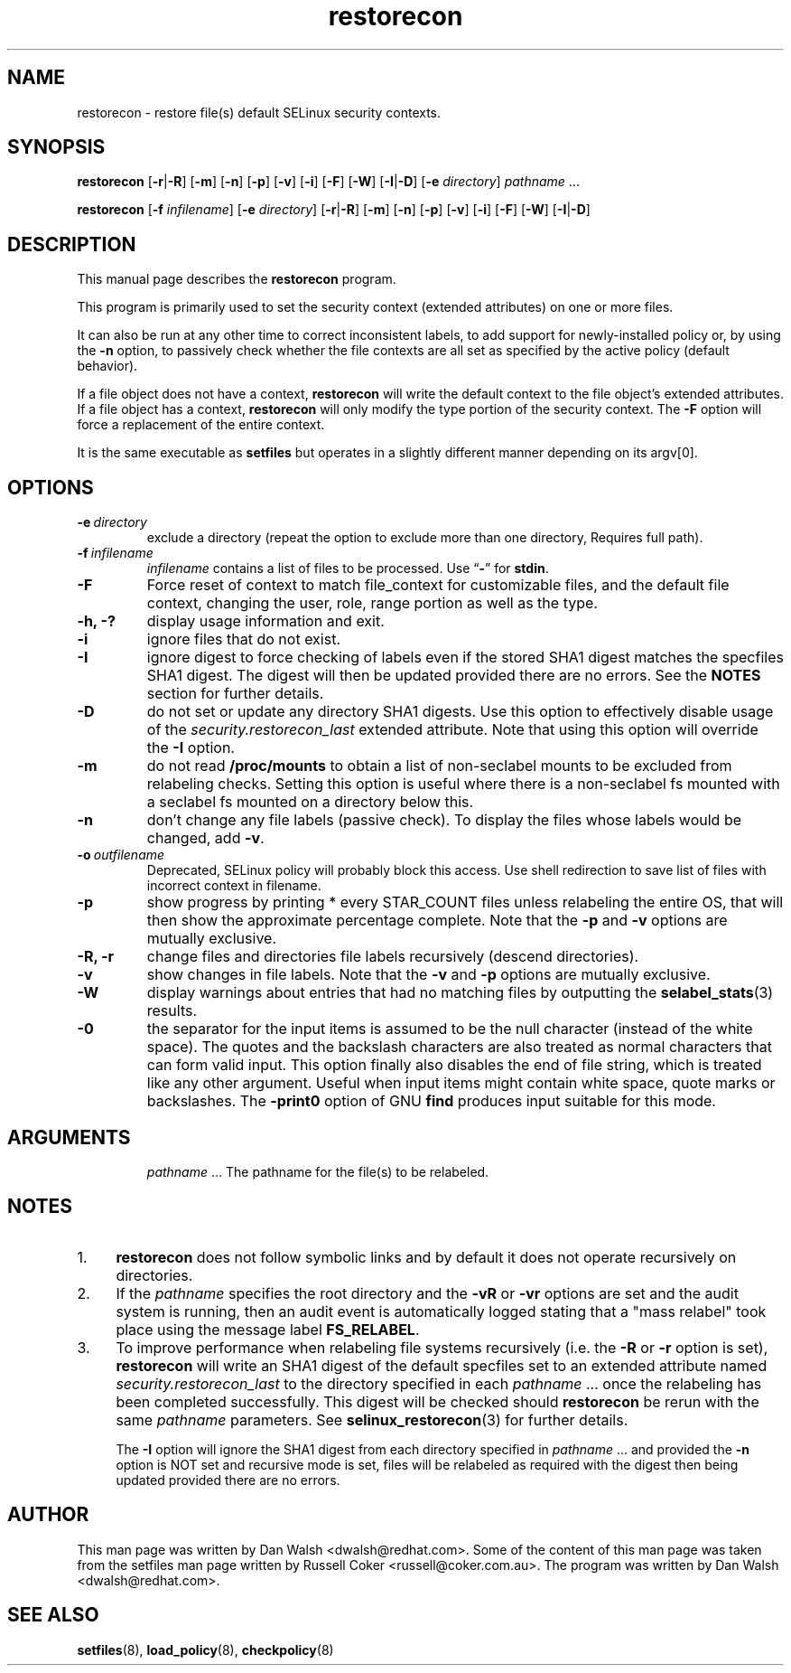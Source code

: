 .TH "restorecon" "8" "10 June 2016" "" "SELinux User Command"
.SH "NAME"
restorecon \- restore file(s) default SELinux security contexts.

.SH "SYNOPSIS"
.B restorecon
.RB [ \-r | \-R ]
.RB [ \-m ]
.RB [ \-n ]
.RB [ \-p ]
.RB [ \-v ]
.RB [ \-i ]
.RB [ \-F ]
.RB [ \-W ]
.RB [ \-I | \-D ]
.RB [ \-e
.IR directory ]
.IR pathname \ ...
.P
.B restorecon
.RB [ \-f
.IR infilename ]
.RB [ \-e
.IR directory ]
.RB [ \-r | \-R ]
.RB [ \-m ]
.RB [ \-n ]
.RB [ \-p ]
.RB [ \-v ]
.RB [ \-i ]
.RB [ \-F ]
.RB [ \-W ]
.RB [ \-I | \-D ]

.SH "DESCRIPTION"
This manual page describes the
.BR restorecon
program.
.P
This program is primarily used to set the security context
(extended attributes) on one or more files.
.P
It can also be run at any other time to correct inconsistent labels, to add
support for newly-installed policy or, by using the
.B \-n
option, to passively
check whether the file contexts are all set as specified by the active policy
(default behavior).
.P
If a file object does not have a context,
.B restorecon
will write the default
context to the file object's extended attributes. If a file object has a
context,
.B restorecon
will only modify the type portion of the security context.
The
.B \-F
option will force a replacement of the entire context.
.P
It is the same executable as
.BR setfiles
but operates in a slightly different manner depending on its argv[0].

.SH "OPTIONS"
.TP
.BI \-e \ directory
exclude a directory (repeat the option to exclude more than one directory, Requires full path).
.TP
.BI \-f \ infilename
.I infilename
contains a list of files to be processed. Use
.RB \*(lq \- \*(rq
for
.BR stdin .
.TP
.B \-F
Force reset of context to match file_context for customizable files, and the
default file context, changing the user, role, range portion as well as the type.
.TP
.B \-h, \-?
display usage information and exit.
.TP
.B \-i
ignore files that do not exist.
.TP
.B \-I
ignore digest to force checking of labels even if the stored SHA1 digest
matches the specfiles SHA1 digest. The digest will then be updated provided
there are no errors. See the
.B NOTES
section for further details.
.TP
.B \-D
do not set or update any directory SHA1 digests. Use this option to
effectively disable usage of the
.IR security.restorecon_last
extended attribute. Note that using this option will override the
.B \-I
option.
.TP
.B \-m
do not read
.B /proc/mounts
to obtain a list of non-seclabel mounts to be excluded from relabeling checks.
Setting this option is useful where there is a non-seclabel fs mounted with a
seclabel fs mounted on a directory below this.
.TP
.B \-n
don't change any file labels (passive check).  To display the files whose labels would be changed, add
.BR \-v .
.TP
.BI \-o \ outfilename
Deprecated, SELinux policy will probably block this access.  Use shell redirection to save list of files with incorrect context in filename.
.TP
.B \-p
show progress by printing * every STAR_COUNT files unless relabeling the entire
OS, that will then show the approximate percentage complete. Note that the
.B \-p
and
.B \-v
options are mutually exclusive.
.TP
.B \-R, \-r
change files and directories file labels recursively (descend directories).
.br
.TP
.B \-v
show changes in file labels. Note that the
.B \-v
and
.B \-p
options are mutually exclusive.
.TP
.B \-W
display warnings about entries that had no matching files by outputting the
.BR selabel_stats (3)
results.
.TP
.B \-0
the separator for the input items is assumed to be the null character
(instead of the white space).  The quotes and the backslash characters are
also treated as normal characters that can form valid input.
This option finally also disables the end of file string, which is treated
like any other argument.  Useful when input items might contain white space,
quote marks or backslashes.  The
.B \-print0
option of GNU
.B find
produces input suitable for this mode.
.TP
.SH "ARGUMENTS"
.IR pathname \ ...
The pathname for the file(s) to be relabeled.
.SH "NOTES"
.IP "1." 4
.B restorecon
does not follow symbolic links and by default it does not
operate recursively on directories.
.IP "2." 4
If the
.I pathname
specifies the root directory and the
.B \-vR
or
.B \-vr
options are set and the audit system is running, then an audit event is
automatically logged stating that a "mass relabel" took place using the
message label
.BR FS_RELABEL .
.IP "3." 4
To improve performance when relabeling file systems recursively (i.e. the
.B \-R
or
.B \-r
option is set),
.B restorecon
will write an SHA1 digest of the default specfiles set to an extended
attribute named
.IR security.restorecon_last
to the directory specified in each
.IR pathname \ ...
once the relabeling has been completed successfully. This digest will be
checked should
.B restorecon
be rerun with the same
.I pathname
parameters. See
.BR selinux_restorecon (3)
for further details.
.sp
The
.B \-I
option will ignore the SHA1 digest from each directory specified in
.IR pathname \ ...
and provided the
.B \-n
option is NOT set and recursive mode is set, files will be relabeled as
required with the digest then being updated provided there are no errors.

.SH "AUTHOR"
This man page was written by Dan Walsh <dwalsh@redhat.com>.
Some of the content of this man page was taken from the setfiles
man page written by Russell Coker <russell@coker.com.au>.
The program was written by Dan Walsh <dwalsh@redhat.com>.

.SH "SEE ALSO"
.BR setfiles (8),
.BR load_policy (8),
.BR checkpolicy (8)
